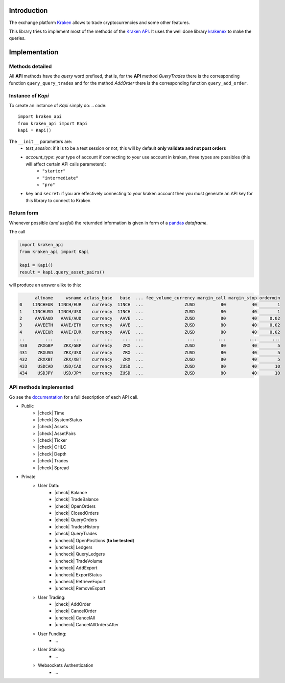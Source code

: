 Introduction
============

The exchange platform Kraken_ allows to trade cryptocurrencies and
some other features.

This library tries to implement most of the methods of the `Kraken API`_.
It uses the well done library krakenex_  to make the queries.

.. _Kraken: https://www.kraken.com
.. _Kraken API: https://docs.kraken.com/rest
.. _krakenex: https://github.com/veox/python3-krakenex

Implementation
==============

Methods detailed
----------------

All **API** methods have the *query* word prefixed, that is, for the **API** method
*QueryTrades* there is the corresponding function ``query_query_trades`` and for
the method *AddOrder* there is the corresponding function ``query_add_order``.

Instance of `Kapi`
------------------

To create an instance of `Kapi` simply do:
.. code::

    import kraken_api
    from kraken_api import Kapi
    kapi = Kapi()

The ``__init__`` parameters are:
    * `test_session`: if it is to be a test session or not, this will by default **only validate and not post orders**
    * `account_type`: your type of account if connecting to your use account in kraken, three types are possibles (this will affect certain API calls parameters):
        * ``"starter"``
        * ``"intermediate"``
        * ``"pro"``
    * ``key`` and ``secret``: if you are effectively connecting to your kraken account then you must generate an API key for this library to connect to Kraken.

Return form
-----------

Whenever possible (*and useful*) the returnded information is given in form of a
pandas_ *dataframe*.

.. _pandas : https://pandas.pydata.org

The call

.. code::

    import kraken_api
    from kraken_api import Kapi

    kapi = Kapi()
    result = kapi.query_asset_pairs()

will produce an answer alike to this:

.. code::

          altname     wsname aclass_base   base  ... fee_volume_currency margin_call margin_stop ordermin
    0    1INCHEUR  1INCH/EUR    currency  1INCH  ...                ZUSD          80          40        1
    1    1INCHUSD  1INCH/USD    currency  1INCH  ...                ZUSD          80          40        1
    2     AAVEAUD   AAVE/AUD    currency   AAVE  ...                ZUSD          80          40     0.02
    3     AAVEETH   AAVE/ETH    currency   AAVE  ...                ZUSD          80          40     0.02
    4     AAVEEUR   AAVE/EUR    currency   AAVE  ...                ZUSD          80          40     0.02
    ..        ...        ...         ...    ...  ...                 ...         ...         ...      ...
    430    ZRXGBP    ZRX/GBP    currency    ZRX  ...                ZUSD          80          40        5
    431    ZRXUSD    ZRX/USD    currency    ZRX  ...                ZUSD          80          40        5
    432    ZRXXBT    ZRX/XBT    currency    ZRX  ...                ZUSD          80          40        5
    433    USDCAD    USD/CAD    currency   ZUSD  ...                ZUSD          80          40       10
    434    USDJPY    USD/JPY    currency   ZUSD  ...                ZUSD          80          40       10


API methods implemented
-----------------------
Go see the documentation_ for a full description of each API call.

.. _documentation: https://docs.kraken.com/rest


.. |check| raw:: html

    <input checked=""  type="checkbox">

.. |check_| raw:: html

    <input checked=""  disabled="" type="checkbox">

.. |uncheck| raw:: html

    <input type="checkbox">

.. |uncheck_| raw:: html

    <input disabled="" type="checkbox">


* Public
    * |check| Time
    * |check| SystemStatus
    * |check| Assets
    * |check| AssetPairs
    * |check| Ticker
    * |check| OHLC
    * |check| Depth
    * |check| Trades
    * |check| Spread
* Private
    * User Data:
        * |check| Balance
        * |check| TradeBalance
        * |check| OpenOrders
        * |check| ClosedOrders
        * |check| QueryOrders
        * |check| TradesHistory
        * |check| QueryTrades
        * |uncheck| OpenPositions (**to be tested**)
        * |uncheck| Ledgers
        * |uncheck| QueryLedgers
        * |uncheck| TradeVolume
        * |uncheck| AddExport
        * |uncheck| ExportStatus
        * |uncheck| RetrieveExport
        * |uncheck| RemoveExport
    * User Trading:
        * |check| AddOrder
        * |check| CancelOrder
        * |uncheck| CancelAll
        * |uncheck| CancelAllOrdersAfter
    * User Funding:
        * ...
    * User Staking:
        * ...
    * Websockets Authentication
        * ...

    